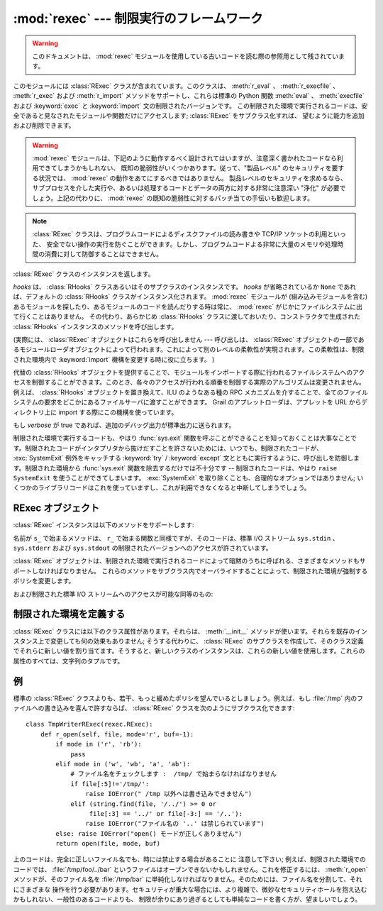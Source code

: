 :mod:`rexec` --- 制限実行のフレームワーク
=========================================

.. module:: rexec
   :synopsis: 基本的な制限実行フレームワーク。
   :deprecated:

.. deprecated:: 2.6
   :mod:`rexec` モジュールは Python 3.0 で削除されました。

.. versionchanged:: 2.3
   Disabled module.

.. warning::

   このドキュメントは、 :mod:`rexec` モジュールを使用している古いコードを読む際の参照用として残されています。

このモジュールには :class:`RExec` クラスが含まれています。このクラスは、 :meth:`r_eval` 、 :meth:`r_execfile` 、
:meth:`r_exec` および :meth:`r_import` メソッドをサポートし、これらは標準の Python 関数 :meth:`eval` 、
:meth:`execfile` および :keyword:`exec` と :keyword:`import` 文の制限されたバージョンです。
この制限された環境で実行されるコードは、安全であると見なされたモジュールや関数だけにアクセスします; :class:`RExec` をサブクラス化すれば、
望むように能力を追加および削除できます。

.. warning::

   :mod:`rexec` モジュールは、下記のように動作するべく設計されてはいますが、注意深く書かれたコードなら利用できてしまうかもしれない、
   既知の脆弱性がいくつかあります。従って、"製品レベル" のセキュリティを要する状況では、 :mod:`rexec` の動作をあてにするべきではありません。
   製品レベルのセキュリティを求めるなら、サブプロセスを介した実行や、あるいは処理するコードとデータの両方に対する非常に注意深い  "浄化"
   が必要でしょう。上記の代わりに、 :mod:`rexec` の既知の脆弱性に対するパッチ当ての手伝いも歓迎します。

.. note::

   :class:`RExec` クラスは、プログラムコードによるディスクファイルの読み書きや TCP/IP ソケットの利用といった、
   安全でない操作の実行を防ぐことができます。しかし、プログラムコードよる非常に大量のメモリや処理時間の消費に対して防御することはできません。


.. class:: RExec([hooks[, verbose]])

   :class:`RExec` クラスのインスタンスを返します。

   *hooks* は、 :class:`RHooks` クラスあるいはそのサブクラスのインスタンスです。 *hooks* が省略されているか ``None``
   であれば、デフォルトの :class:`RHooks` クラスがインスタンス化されます。 :mod:`rexec` モジュールが (組み込みモジュールを含む)
   あるモジュールを探したり、あるモジュールのコードを読んだりする時は常に、 :mod:`rexec` がじかにファイルシステムに出て行くことはありません。
   その代わり、あらかじめ :class:`RHooks` クラスに渡しておいたり、コンストラクタで生成された :class:`RHooks`
   インスタンスのメソッドを呼び出します。

   (実際には、 :class:`RExec` オブジェクトはこれらを呼び出しません ---  呼び出しは、 :class:`RExec`
   オブジェクトの一部であるモジュールローダオブジェクトによって行われます。これによって別のレベルの柔軟性が実現されます。この柔軟性は、制限された\
   環境内で :keyword:`import` 機構を変更する時に役に立ちます。 )

   代替の :class:`RHooks` オブジェクトを提供することで、モジュールをインポートする際に行われるファイルシステムへのアクセスを制御する\
   ことができます。このとき、各々のアクセスが行われる順番を制御する実際のアルゴリズムは変更されません。例えば、 :class:`RHooks`
   オブジェクトを置き換えて、ILU のようなある種の RPC メカニズムを介することで、全てのファイルシステムの要求を\
   どこかにあるファイルサーバに渡すことができます。 Grail のアプレットローダは、アプレットを URL からディレクトリ上に import
   する際にこの機構を使っています。

   もし *verbose* が true であれば、追加のデバッグ出力が標準出力に送られます。

制限された環境で実行するコードも、やはり :func:`sys.exit` 関数を呼ぶことができることを知っておくことは大事なことです。制限された\
コードがインタプリタから抜けだすことを許さないためには、いつでも、制限されたコードが、 :exc:`SystemExit` 例外をキャッチする
:keyword:`try` / :keyword:`except` 文とともに実行するように、呼び出しを防御します。制限された環境から
:func:`sys.exit` 関数を除去するだけでは不十分です -- 制限されたコードは、やはり ``raise SystemExit``
を使うことができてしまいます。 :exc:`SystemExit` を取り除くことも、合理的なオプションではありません;
いくつかのライブラリコードはこれを使っていますし、これが利用できなくなると中断してしまうでしょう。


.. seealso::

   `Grail のホームページ <http://grail.sourceforge.net/>`_
      Grail はすべて Python で書かれた Web ブラウザです。これは、 :mod:`rexec` モジュールを、Python
      アプレットをサポートするのに使っていて、このモジュールの使用例として使うことができます。


.. _rexec-objects:

RExec オブジェクト
------------------

:class:`RExec` インスタンスは以下のメソッドをサポートします:

.. method:: RExec.r_eval(code)

   *code* は、Python の式を含む文字列か、あるいはコンパイルされたコードオブジェクトのどちらかでなければなりません。そしてこれらは制限された環境の
   :mod:`__main__` モジュールで評価されます。式あるいはコードオブジェクトの値が返されます。


.. method:: RExec.r_exec(code)

   *code* は、1行以上の Python コードを含む文字列か、コンパイルされたコードオブジェクトのどちらかでなければなりません。そしてこれらは、
   制限された環境の :mod:`__main__` モジュールで実行されます。


.. method:: RExec.r_execfile(filename)

   ファイル *filename* 内の Python コードを、制限された環境の :mod:`__main__` モジュールで実行します。

名前が ``s_`` で始まるメソッドは、 ``r_`` で始まる関数と同様ですが、そのコードは、標準 I/O ストリーム ``sys.stdin`` 、
``sys.stderr`` および  ``sys.stdout`` の制限されたバージョンへのアクセスが許されています。


.. method:: RExec.s_eval(code)

   *code* は、Python 式を含む文字列でなければなりません。そして制限された環境で評価されます。


.. method:: RExec.s_exec(code)

   *code* は、1行以上のPython コードを含む文字列でなければなりません。そして制限された環境で実行されます。


.. method:: RExec.s_execfile(code)

   ファイル *filename* に含まれた Python コードを制限された環境で実行します。

:class:`RExec` オブジェクトは、制限された環境で実行されるコードによって暗黙のうちに呼ばれる、さまざまなメソッドもサポートしなければなりません。
これらのメソッドをサブクラス内でオーバライドすることによって、制限された環境が強制するポリシを変更します。


.. method:: RExec.r_import(modulename[, globals[, locals[, fromlist]]])

   モジュール *modulename* をインポートし、もしそのモジュールが安全でないとみなされるなら、 :exc:`ImportError` 例外を発生します。


.. method:: RExec.r_open(filename[, mode[, bufsize]])

   :func:`open` が制限された環境で呼ばれるとき、呼ばれるメソッドです。引数は :func:`open` のものと同じであり、ファイルオブジェクト
   (あるいはファイルオブジェクトと互換性のあるクラスインスタンス)が返されます。 :class:`RExec` のデフォルトの動作は、任意のファイルを\
   読み取り用にオープンすることを許可しますが、ファイルに書き込もうとすることは許しません。より制限の少ない :meth:`r_open` の実装については、
   以下の例を見て下さい。


.. method:: RExec.r_reload(module)

   モジュールオブジェクト *module* を再ロードして、それを再解析し再初期化します。


.. method:: RExec.r_unload(module)

   モジュールオブジェクト *module* をアンロードします (それを制限された環境の ``sys.modules`` 辞書から取りのぞきます)。

および制限された標準 I/O ストリームへのアクセスが可能な同等のもの:


.. method:: RExec.s_import(modulename[, globals[, locals[, fromlist]]])

   モジュール *modulename* をインポートし、もしそのモジュールが安全でないとみなされるなら、 :exc:`ImportError` 例外を発生します。


.. method:: RExec.s_reload(module)

   モジュールオブジェクト *module* を再ロードして、それを再解析し再初期化します。


.. method:: RExec.s_unload(module)

   モジュールオブジェクト *module* をアンロードします。

   .. % XXX これのセマンティクスはどうなりますか？


.. _rexec-extension:

制限された環境を定義する
------------------------

:class:`RExec` クラスには以下のクラス属性があります。それらは、 :meth:`__init__` メソッドが使います。それらを既存の\
インスタンス上で変更しても何の効果もありません; そうする代わりに、 :class:`RExec` のサブクラスを作成して、そのクラス定義でそれらに\
新しい値を割り当てます。そうすると、新しいクラスのインスタンスは、これらの新しい値を使用します。これらの属性のすべては、文字列のタプルです。


.. attribute:: RExec.nok_builtin_names

   制限された環境で実行するプログラムでは利用でき *ない* であろう、組み込み関数の名前を格納しています。 :class:`RExec` に対する値は、
   ``('open', 'reload', '__import__')`` です。 (これは例外です。というのは、組み込み関数のほとんど大多数は\
   無害だからです。この変数をオーバライドしたいサブクラスは、基本クラスからの値から始めて、追加した許されない関数を連結していかなければなりません --
   危険な関数が新しく Python に追加された時は、それらも、このモジュールに追加します。)


.. attribute:: RExec.ok_builtin_modules

   安全にインポートできる組み込みモジュールの名前を格納しています。 :class:`RExec` に対する値は、 ``('audioop', 'array',
   'binascii', 'cmath', 'errno', 'imageop', 'marshal', 'math', 'md5', 'operator',
   'parser', 'regex', 'select', 'sha', '_sre', 'strop', 'struct', 'time')``
   です。この変数をオーバーライドする場合も、同様な注意が適用されます -- 基本クラスからの値を使って始めます。


.. attribute:: RExec.ok_path

   :keyword:`import` が制限された環境で実行される時に検索されるディレクトリーを格納しています。
   :class:`RExec` に対する値は、(モジュールがロードされた時は) 制限されないコードの ``sys.path`` と同一です。


.. attribute:: RExec.ok_posix_names

   制限された環境で実行するプログラムで利用できる、 :mod:`os` モジュール内の関数の名前を格納しています。 :class:`RExec` に対する値は、
   ``('error', 'fstat', 'listdir', 'lstat', 'readlink', 'stat', 'times', 'uname',
   'getpid', 'getppid', 'getcwd', 'getuid', 'getgid', 'geteuid', 'getegid')`` です。

   .. これは ok_os_names と呼ばれるべきでしょうか?


.. attribute:: RExec.ok_sys_names

   制限された環境で実行するプログラムで利用できる、 :mod:`sys` モジュール内の関数名と変数名を格納しています。
   :class:`RExec` に対する値は、 ``('ps1', 'ps2', 'copyright', 'version', 'platform',
   'exit', 'maxint')`` です。


.. attribute:: RExec.ok_file_types

   モジュールがロードすることを許されているファイルタイプを格納しています。各ファイルタイプは、 :mod:`imp` モジュールで定義された整数定数です。
   意味のある値は、 :const:`PY_SOURCE` 、 :const:`PY_COMPILED` および :const:`C_EXTENSION`
   です。 :class:`RExec` に対する値は、 ``(C_EXTENSION, PY_SOURCE)`` です。サブクラスで
   :const:`PY_COMPILED` を追加することは推奨されません; 攻撃者が、バイトコンパイルしたでっちあげのファイル(:file:`.pyc`)を、
   例えば、あなたの公開 FTP サーバの :file:`/tmp` に書いたり、 :file:`/incoming`
   にアップロードしたりして、とにかくあなたのファイルシステム内に置くことで、制限された実行モードから抜け出ることができるかもしれないからです。


例
--

標準の :class:`RExec` クラスよりも、若干、もっと緩めたポリシを望んでいるとしましょう。例えば、もし :file:`/tmp`
内のファイルへの書き込みを喜んで許すならば、 :class:`RExec` クラスを次のようにサブクラス化できます::

   class TmpWriterRExec(rexec.RExec):
       def r_open(self, file, mode='r', buf=-1):
           if mode in ('r', 'rb'):
               pass
           elif mode in ('w', 'wb', 'a', 'ab'):
               # ファイル名をチェックします :  /tmp/ で始まらなければなりません
               if file[:5]!='/tmp/':
                   raise IOError(" /tmp 以外へは書き込みできません")
               elif (string.find(file, '/../') >= 0 or
                    file[:3] == '../' or file[-3:] == '/..'):
                   raise IOError("ファイル名の '..' は禁じられています")
           else: raise IOError("open() モードが正しくありません")
           return open(file, mode, buf)

上のコードは、完全に正しいファイル名でも、時には禁止する場合があることに
注意して下さい; 例えば、制限された環境でのコードでは、 :file:`/tmp/foo/../bar`
というファイルはオープンできないかもしれません。これを修正するには、 :meth:`r_open` メソッドが、そのファイル名を
:file:`/tmp/bar` に単純化しなければなりません。そのためには、ファイル名を分割して、それにさまざまな
操作を行う必要があります。セキュリティが重大な場合には、より複雑で、微妙なセキュリティホールを抱え込むかもしれない、一般性のあるコードよりも、
制限が余りにあり過ぎるとしても単純なコードを書く方が、望ましいでしょう。
